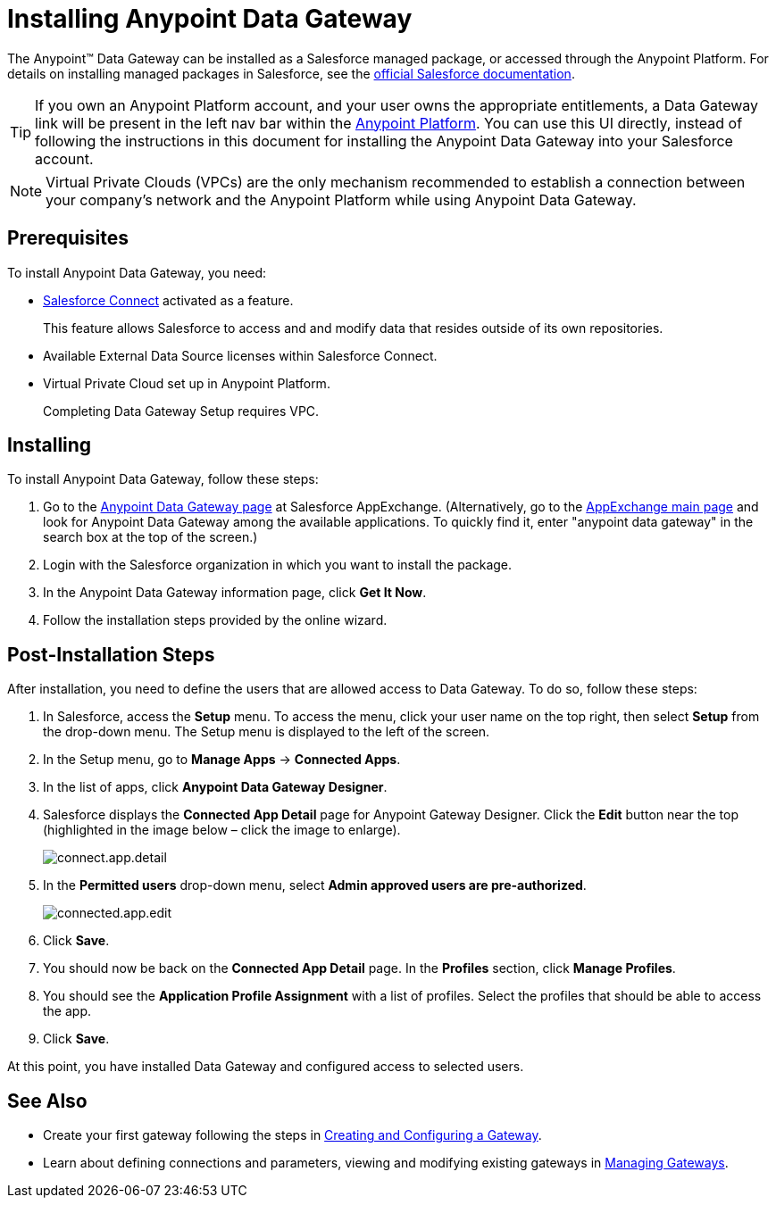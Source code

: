 = Installing Anypoint Data Gateway
:keywords: data gateway, salesforce, sap, oracle, installing
:page-component-name: data-gateway

The Anypoint™ Data Gateway can be installed as a Salesforce managed package, or accessed through the Anypoint Platform. For details on installing managed packages in Salesforce, see the https://help.salesforce.com/apex/HTViewHelpDoc?id=distribution_installing_packages.htm[official Salesforce documentation].

[TIP]
====
If you own an Anypoint Platform account, and your user owns the appropriate entitlements, a Data Gateway link will be present in the left nav bar within the https://anypoint.mulesoft.com[Anypoint Platform]. You can use this UI directly, instead of following the instructions in this document for installing the Anypoint Data Gateway into your Salesforce account.
====

NOTE: Virtual Private Clouds (VPCs) are the only mechanism recommended to establish a connection between your company's network and the Anypoint Platform while using Anypoint Data Gateway.

== Prerequisites

To install Anypoint Data Gateway, you need:

* https://developer.salesforce.com/docs/atlas.en-us.apexcode.meta/apexcode/platform_connect_about.htm[Salesforce Connect] activated as a feature.
+
This feature allows Salesforce to access and and modify data that resides outside of its own repositories.
* Available External Data Source licenses within Salesforce Connect.
* Virtual Private Cloud set up in Anypoint Platform.
+
Completing Data Gateway Setup requires VPC.


== Installing

To install Anypoint Data Gateway, follow these steps:

. Go to the https://appexchange.salesforce.com/listingDetail?listingId=a0N30000000psNXEAY[Anypoint Data Gateway page] at Salesforce AppExchange. (Alternatively, go to the https://appexchange.salesforce.com/[AppExchange main page] and look for Anypoint Data Gateway among the available applications. To quickly find it, enter "anypoint data gateway" in the search box at the top of the screen.)
. Login with the Salesforce organization in which you want to install the package.
. In the Anypoint Data Gateway information page, click *Get It Now*.
. Follow the installation steps provided by the online wizard.

== Post-Installation Steps

After installation, you need to define the users that are allowed access to Data Gateway. To do so, follow these steps:

. In Salesforce, access the *Setup* menu. To access the menu, click your user name on the top right, then select *Setup* from the drop-down menu. The Setup menu is displayed to the left of the screen.
. In the Setup menu, go to *Manage Apps* -> *Connected Apps*.
. In the list of apps, click *Anypoint Data Gateway Designer*.
. Salesforce displays the *Connected App Detail* page for Anypoint Gateway Designer. Click the *Edit* button near the top (highlighted in the image below – click the image to enlarge).
+
image::connect-app-detail.png[connect.app.detail]
+

. In the *Permitted users* drop-down menu, select *Admin approved users are pre-authorized*.
+
image::connected-app-edit.png[connected.app.edit]
+

. Click *Save*.
. You should now be back on the *Connected App Detail* page. In the *Profiles* section, click *Manage Profiles*.
. You should see the *Application Profile Assignment* with a list of profiles. Select the profiles that should be able to access the app.
. Click *Save*.

At this point, you have installed Data Gateway and configured access to selected users.

== See Also

* Create your first gateway following the steps in xref:creating-and-configuring-a-gateway.adoc[Creating and Configuring a Gateway].
* Learn about defining connections and parameters, viewing and modifying existing gateways in xref:managing-gateways.adoc[Managing Gateways].
